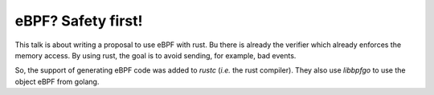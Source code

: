 eBPF? Safety first!
-------------------

This talk is about writing a proposal to use eBPF with rust.
Bu there is already the verifier which already enforces the memory access.
By using rust, the goal is to avoid sending, for example, bad events.

So, the support of generating eBPF code was added to `rustc` (*i.e.* the rust compiler).
They also use `libbpfgo` to use the object eBPF from golang.
